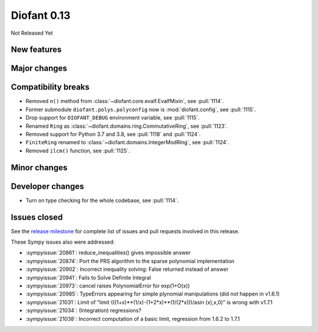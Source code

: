 ============
Diofant 0.13
============

Not Released Yet

New features
============

Major changes
=============

Compatibility breaks
====================

* Removed ``n()`` method from :class:`~diofant.core.evalf.EvalfMixin`, see :pull:`1114`.
* Former submodule ``diofant.polys.polyconfig`` now is :mod:`diofant.config`, see :pull:`1115`.
* Drop support for ``DIOFANT_DEBUG`` environment variable, see :pull:`1115`.
* Renamed ``Ring`` as :class:`~diofant.domains.ring.CommutativeRing`, see :pull:`1123`.
* Removed support for Python 3.7 and 3.8, see :pull:`1118` and :pull:`1124`.
* ``FiniteRing`` renamed to :class:`~diofant.domains.IntegerModRing`, see :pull:`1124`.
* Removed ``ilcm()`` function, see :pull:`1125`.

Minor changes
=============

Developer changes
=================

* Turn on type checking for the whole codebase, see :pull:`1114`.

Issues closed
=============

See the `release milestone <https://github.com/diofant/diofant/milestone/7?closed=1>`_
for complete list of issues and pull requests involved in this release.

These Sympy issues also were addressed:

* :sympyissue:`20861`: reduce_inequalities() gives impossible answer
* :sympyissue:`20874`: Port the PRS algorithm to the sparse polynomial implementation
* :sympyissue:`20902`: Incorrect inequality solving: False returned instead of answer
* :sympyissue:`20941`: Fails to Solve Definite Integral
* :sympyissue:`20973`: cancel raises PolynomialError for exp(1+O(x))
* :sympyissue:`20985`: TypeErrors appearing for simple plynomial manipulations (did not happen in v1.6.1)
* :sympyissue:`21031`: Limit of "limit (((1+x)**(1/x)-(1+2*x)**(1/(2*x)))/asin (x),x,0)" is wrong with v1.7.1
* :sympyissue:`21034`: (Integration) regressions?
* :sympyissue:`21038`: Incorrect computation of a basic limit, regression from 1.6.2 to 1.7.1
